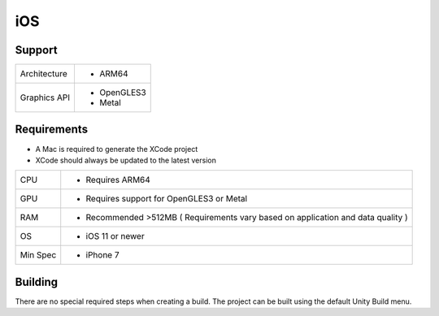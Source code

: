 iOS
============================================================

Support
------------------------------------------------------------

==================   ======================================================================================================
Architecture         - ARM64
Graphics API         - OpenGLES3
                     - Metal
==================   ======================================================================================================

Requirements
------------------------------------------------------------

* A Mac is required to generate the XCode project
* XCode should always be updated to the latest version

==================   ======================================================================================================
CPU                  - Requires ARM64
GPU                  - Requires support for OpenGLES3 or Metal
RAM                  - Recommended >512MB ( Requirements vary based on application and data quality )
OS                   - iOS 11 or newer
Min Spec             - iPhone 7
==================   ======================================================================================================

Building
------------------------------------------------------------
There are no special required steps when creating a build. The project can be built using the default Unity Build menu.
